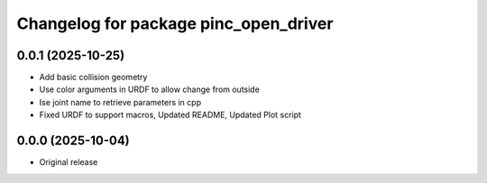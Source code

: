 ^^^^^^^^^^^^^^^^^^^^^^^^^^^^^^^^^^^^^^
Changelog for package pinc_open_driver
^^^^^^^^^^^^^^^^^^^^^^^^^^^^^^^^^^^^^^

0.0.1 (2025-10-25)
------------------
* Add basic collision geometry
* Use color arguments in URDF to allow change from outside
* Ise joint name to retrieve parameters in cpp
* Fixed URDF to support macros, Updated README, Updated Plot script

0.0.0 (2025-10-04)
------------------
* Original release

